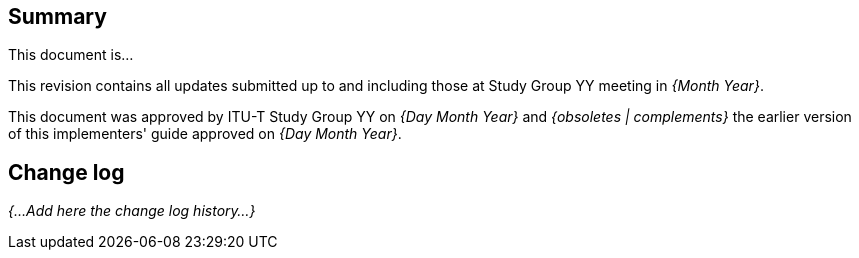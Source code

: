 
[abstract]
== Summary
This document is...

This revision contains all updates submitted up to and including those at Study Group YY meeting in _{Month Year}_.

This document was approved by ITU-T Study Group YY on _{Day Month Year}_ and _{obsoletes | complements}_ the earlier version of this implementers' guide approved on _{Day Month Year}_.

[.preface]
== Change log
_{...Add here the change log history...}_